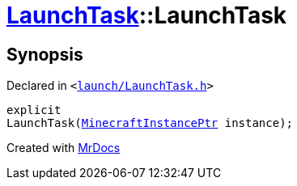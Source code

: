 [#LaunchTask-2constructor]
= xref:LaunchTask.adoc[LaunchTask]::LaunchTask
:relfileprefix: ../
:mrdocs:


== Synopsis

Declared in `&lt;https://github.com/PrismLauncher/PrismLauncher/blob/develop/launcher/launch/LaunchTask.h#L50[launch&sol;LaunchTask&period;h]&gt;`

[source,cpp,subs="verbatim,replacements,macros,-callouts"]
----
explicit
LaunchTask(xref:MinecraftInstancePtr.adoc[MinecraftInstancePtr] instance);
----



[.small]#Created with https://www.mrdocs.com[MrDocs]#
